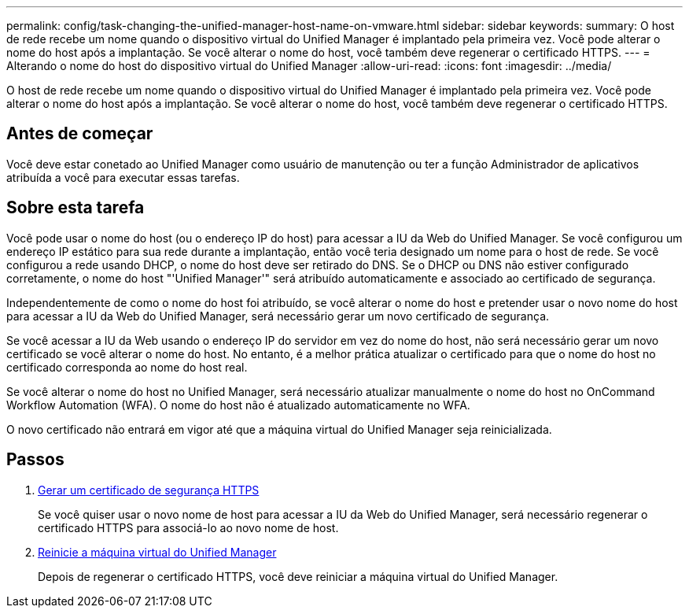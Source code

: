 ---
permalink: config/task-changing-the-unified-manager-host-name-on-vmware.html 
sidebar: sidebar 
keywords:  
summary: O host de rede recebe um nome quando o dispositivo virtual do Unified Manager é implantado pela primeira vez. Você pode alterar o nome do host após a implantação. Se você alterar o nome do host, você também deve regenerar o certificado HTTPS. 
---
= Alterando o nome do host do dispositivo virtual do Unified Manager
:allow-uri-read: 
:icons: font
:imagesdir: ../media/


[role="lead"]
O host de rede recebe um nome quando o dispositivo virtual do Unified Manager é implantado pela primeira vez. Você pode alterar o nome do host após a implantação. Se você alterar o nome do host, você também deve regenerar o certificado HTTPS.



== Antes de começar

Você deve estar conetado ao Unified Manager como usuário de manutenção ou ter a função Administrador de aplicativos atribuída a você para executar essas tarefas.



== Sobre esta tarefa

Você pode usar o nome do host (ou o endereço IP do host) para acessar a IU da Web do Unified Manager. Se você configurou um endereço IP estático para sua rede durante a implantação, então você teria designado um nome para o host de rede. Se você configurou a rede usando DHCP, o nome do host deve ser retirado do DNS. Se o DHCP ou DNS não estiver configurado corretamente, o nome do host "'Unified Manager'" será atribuído automaticamente e associado ao certificado de segurança.

Independentemente de como o nome do host foi atribuído, se você alterar o nome do host e pretender usar o novo nome do host para acessar a IU da Web do Unified Manager, será necessário gerar um novo certificado de segurança.

Se você acessar a IU da Web usando o endereço IP do servidor em vez do nome do host, não será necessário gerar um novo certificado se você alterar o nome do host. No entanto, é a melhor prática atualizar o certificado para que o nome do host no certificado corresponda ao nome do host real.

Se você alterar o nome do host no Unified Manager, será necessário atualizar manualmente o nome do host no OnCommand Workflow Automation (WFA). O nome do host não é atualizado automaticamente no WFA.

O novo certificado não entrará em vigor até que a máquina virtual do Unified Manager seja reinicializada.



== Passos

. xref:task-generating-an-https-security-certificate-ocf.adoc[Gerar um certificado de segurança HTTPS]
+
Se você quiser usar o novo nome de host para acessar a IU da Web do Unified Manager, será necessário regenerar o certificado HTTPS para associá-lo ao novo nome de host.

. xref:task-restarting-the-unified-manager-virtual-machine.adoc[Reinicie a máquina virtual do Unified Manager]
+
Depois de regenerar o certificado HTTPS, você deve reiniciar a máquina virtual do Unified Manager.


